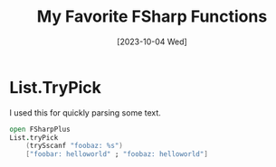 #+title: My Favorite FSharp Functions
#+categories[]: fsharp
#+tags[]: fsharp
#+date: [2023-10-04 Wed]

* List.TryPick

I used this for quickly parsing some text.

#+begin_src fsharp
open FSharpPlus
List.tryPick
    (trySscanf "foobaz: %s")
    ["foobar: helloworld" ; "foobaz: helloworld"]
#+end_src
